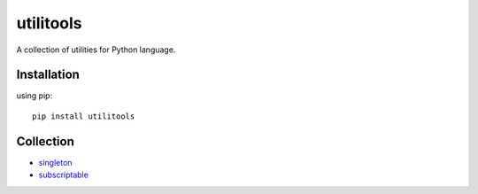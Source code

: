 utilitools
==========

A collection of utilities for Python language.

Installation
------------
using pip::

 pip install utilitools

Collection
----------
- `singleton <https://utilitools.readthedocs.io/en/latest/singleton>`_
- `subscriptable <https://utilitools.readthedocs.io/en/latest/subscriptable>`_
